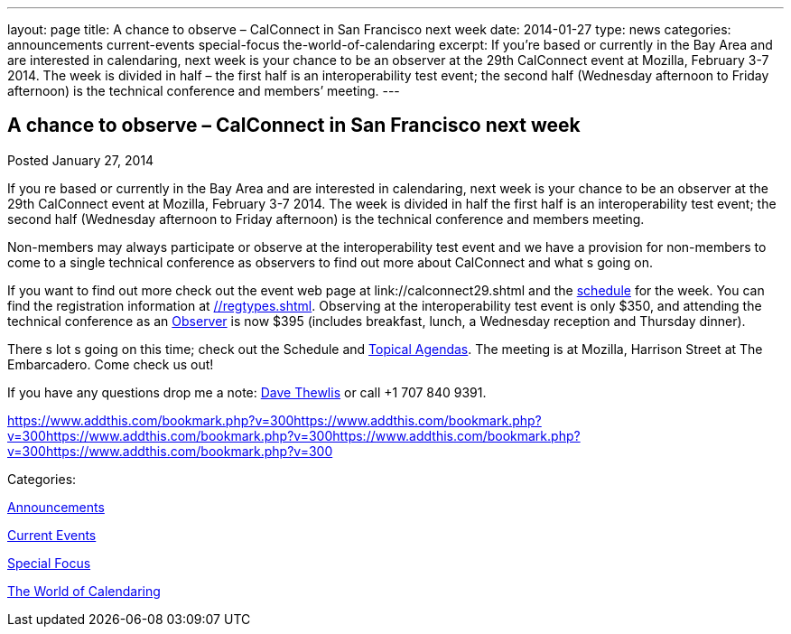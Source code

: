 ---
layout: page
title: A chance to observe – CalConnect in San Francisco next week
date: 2014-01-27
type: news
categories: announcements current-events special-focus the-world-of-calendaring
excerpt: If you’re based or currently in the Bay Area and are interested in calendaring, next week is your chance to be an observer at the 29th CalConnect event at Mozilla, February 3-7 2014. The week is divided in half – the first half is an interoperability test event; the second half (Wednesday afternoon to Friday afternoon) is the technical conference and members’ meeting.
---

== A chance to observe – CalConnect in San Francisco next week

[[node-183]]
Posted January 27, 2014 

If you re based or currently in the Bay Area and are interested in calendaring, next week is your chance to be an observer at the 29th CalConnect event at Mozilla, February 3-7 2014. The week is divided in half  the first half is an interoperability test event; the second half (Wednesday afternoon to Friday afternoon) is the technical conference and members  meeting.

Non-members may always participate or observe at the interoperability test event  and we have a provision for non-members to come to a single technical conference as observers to find out more about CalConnect and what s going on.

If you want to find out more check out the event web page at link://calconnect29.shtml and the link://calconnect29.shtml#schedule[schedule] for the week. You can find the registration information at link://regtypes.shtml[]. Observing at the interoperability test event is only $350, and attending the technical conference as an link://observer.shtml[Observer] is now $395 (includes breakfast, lunch, a Wednesday reception and Thursday dinner).

There s lot s going on this time; check out the Schedule and link://calconnect29.shtml#agendas[Topical Agendas]. The meeting is at Mozilla, Harrison Street at The Embarcadero. Come check us out!

If you have any questions drop me a note: mailto:dave.thewlis@calconnect.org[Dave Thewlis] or call +1 707 840 9391. &nbsp;

https://www.addthis.com/bookmark.php?v=300https://www.addthis.com/bookmark.php?v=300https://www.addthis.com/bookmark.php?v=300https://www.addthis.com/bookmark.php?v=300https://www.addthis.com/bookmark.php?v=300

Categories:&nbsp;

link:/news/announcements[Announcements]

link:/news/current-events[Current Events]

link:/news/special-focus[Special Focus]

link:/news/the-world-of-calendaring[The World of Calendaring]

